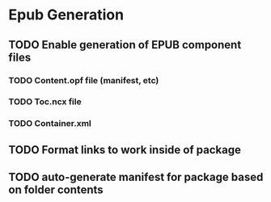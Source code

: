 * Epub Generation 
** TODO Enable generation of EPUB component files
*** TODO Content.opf file (manifest, etc)
*** TODO Toc.ncx file
*** TODO Container.xml
** TODO Format links to work inside of package
** TODO auto-generate manifest for package based on folder contents


